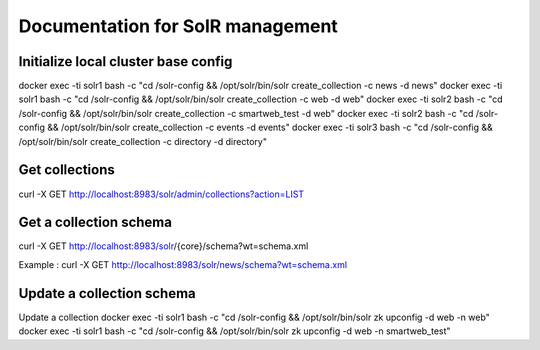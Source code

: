 Documentation for SolR management
=================================

Initialize local cluster base config
------------------------------------
docker exec -ti solr1 bash -c "cd /solr-config && /opt/solr/bin/solr create_collection -c news -d news"
docker exec -ti solr1 bash -c "cd /solr-config && /opt/solr/bin/solr create_collection -c web -d web"
docker exec -ti solr2 bash -c "cd /solr-config && /opt/solr/bin/solr create_collection -c smartweb_test -d web"
docker exec -ti solr2 bash -c "cd /solr-config && /opt/solr/bin/solr create_collection -c events -d events"
docker exec -ti solr3 bash -c "cd /solr-config && /opt/solr/bin/solr create_collection -c directory -d directory"


Get collections
---------------

curl -X GET http://localhost:8983/solr/admin/collections?action=LIST


Get a collection schema
-----------------------

curl -X GET http://localhost:8983/solr/{core}/schema?wt=schema.xml

Example :
curl -X GET http://localhost:8983/solr/news/schema?wt=schema.xml


Update a collection schema
--------------------------

Update a collection
docker exec -ti solr1 bash -c "cd /solr-config && /opt/solr/bin/solr zk upconfig -d web -n web"
docker exec -ti solr1 bash -c "cd /solr-config && /opt/solr/bin/solr zk upconfig -d web -n smartweb_test"
